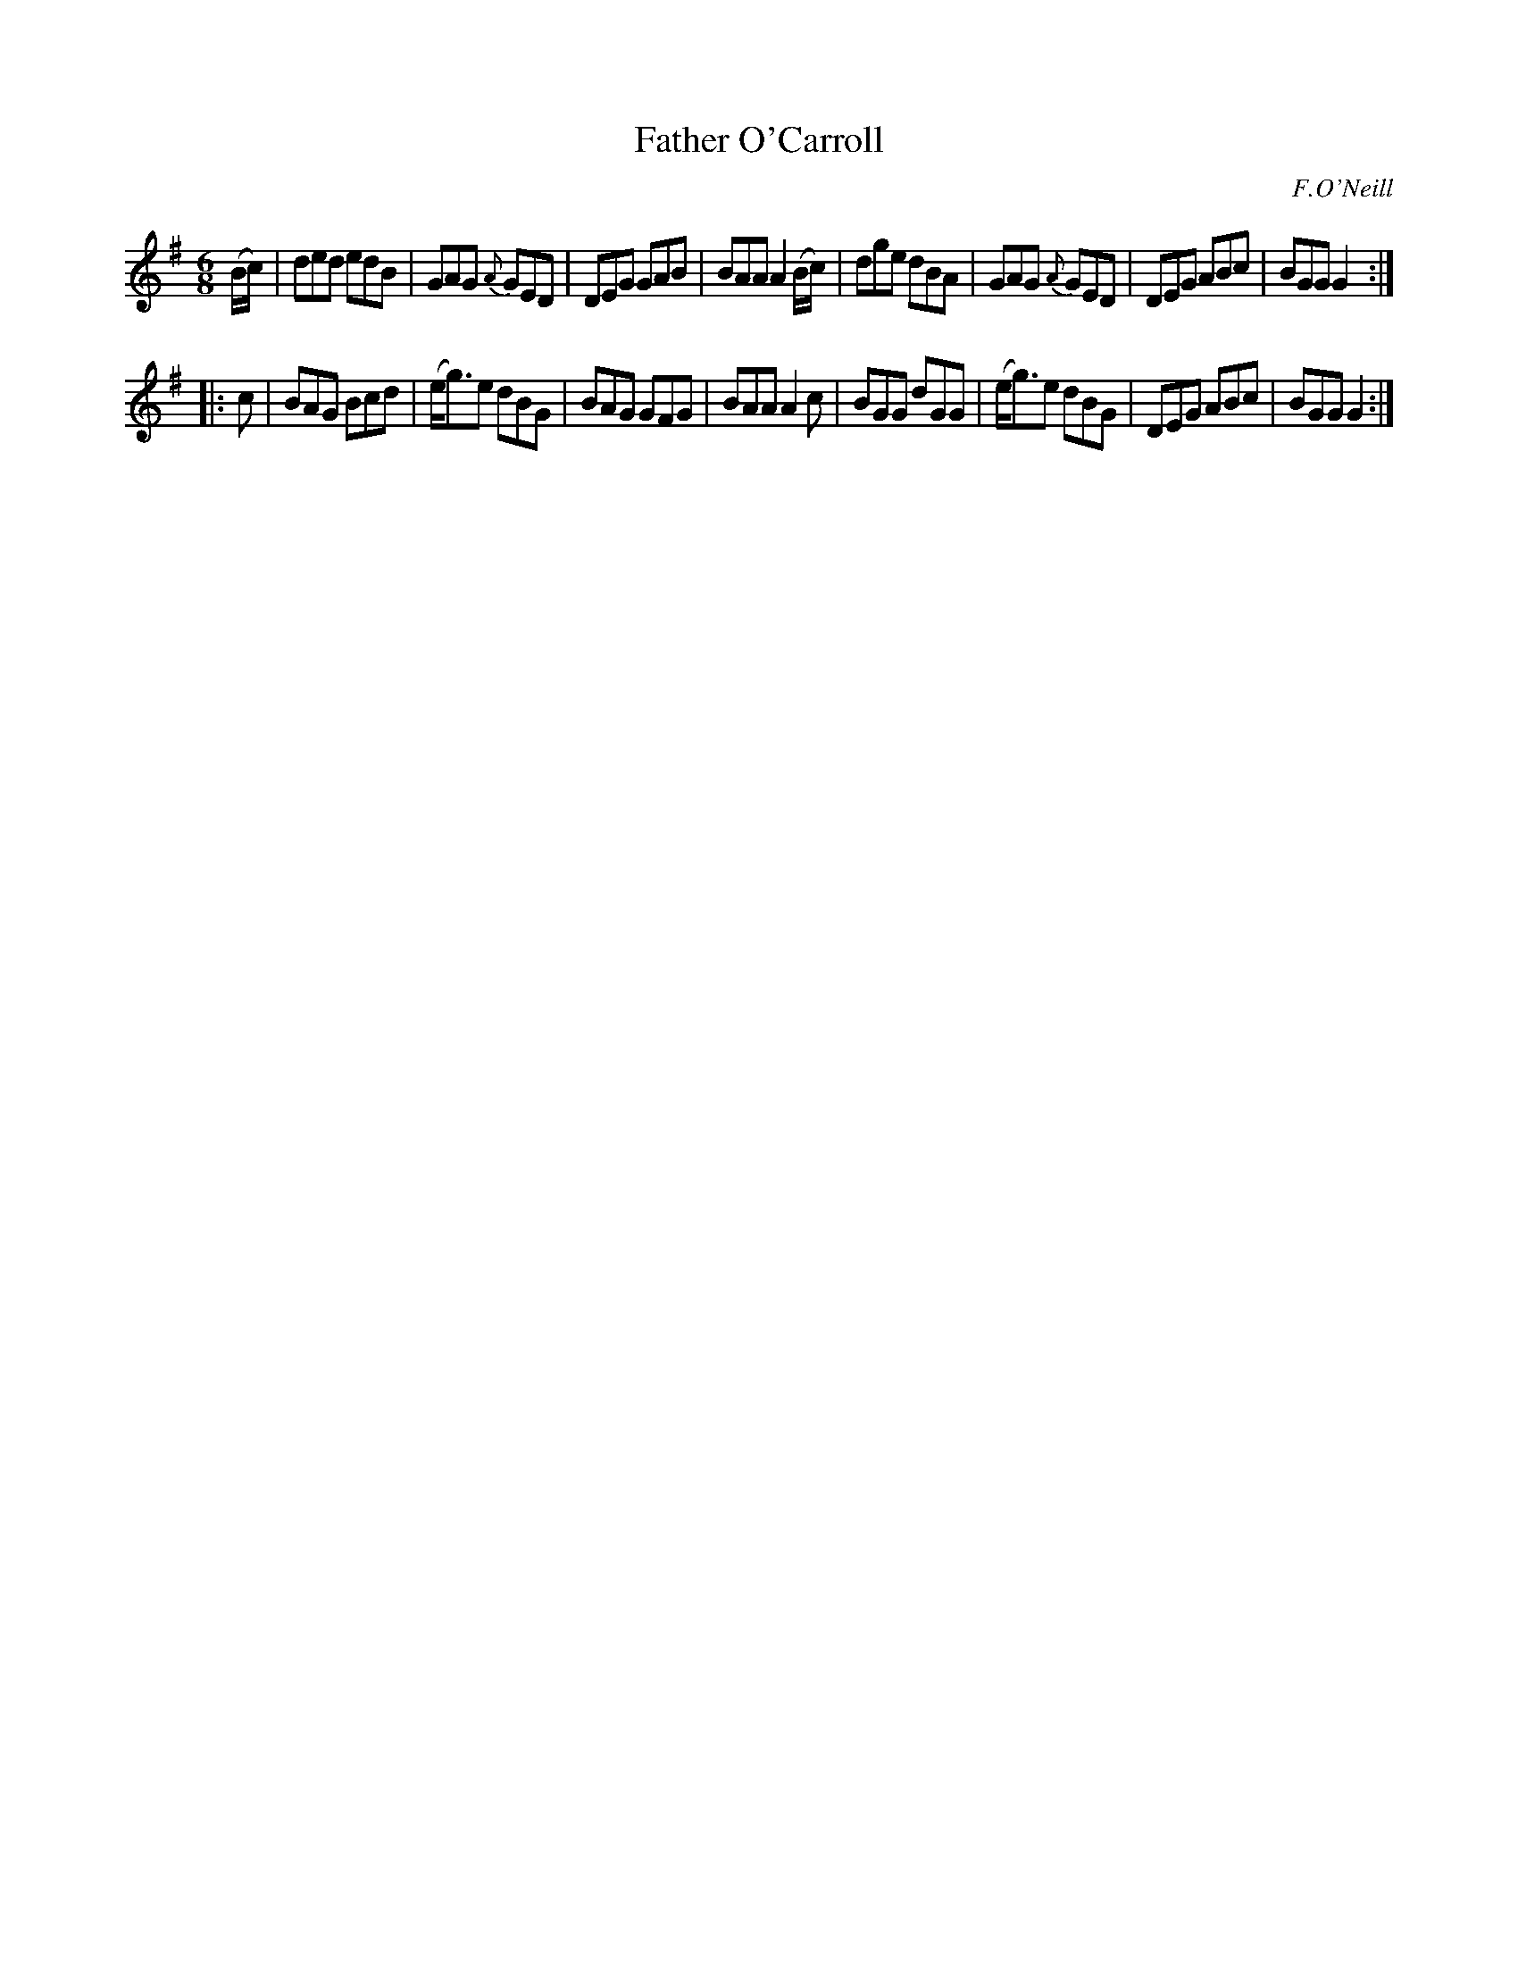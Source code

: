 X: 846
T: Father O'Carroll
B: O'Neill's 1850 #846
O: F.O'Neill
Z: Dan G. Petersen, dangp@post6.tele.dk
M: 6/8
L: 1/8
K: G
(B/c/) |\
ded edB | GAG {A}GED | DEG GAB | BAA A2(B/c/) |\
dge dBA | GAG {A}GED | DEG ABc | BGG G2 :|
|: c |\
BAG Bcd | (e<g)e dBG | BAG GFG | BAA A2c |\
BGG dGG | (e<g)e dBG | DEG ABc | BGG G2 :|
